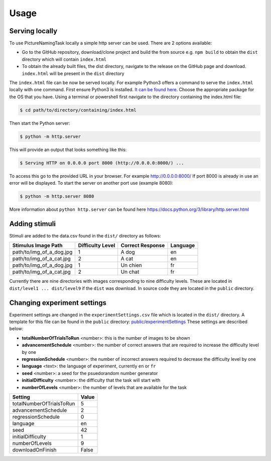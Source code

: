 Usage
=====

.. _installation:

Serving locally
----------------

To use PictureNamingTask locally a simple http server can be used. 
There are 2 options available:

- Go to the GitHub repository, download/clone project and build the from source e.g. ``npm build`` to obtain the ``dist`` directory which will contain ``index.html``
- To obtain the already built files, the dist directory, navigate to the release on the GitHub page and download. ``index.html`` will be present in the ``dist`` directory


The ``index.html`` file can be now be served locally.
For example Python3 offers a command to serve the ``index.html`` locally with one command. 
First ensure Python3 is installed. 
`It can be found here <https://www.python.org/downloads/>`_.
Choose the appropriate package for the OS that you have. 
Using a terminal or powershell first navigate to the directory containing the index.html file:

.. code-block:: console

  $ cd path/to/directory/containing/index.html

Then start the Python server:

.. code-block:: console

  $ python -m http.server

This will provide an output that looks something like this: 

.. code-block:: console

  $ Serving HTTP on 0.0.0.0 port 8000 (http://0.0.0.0:8000/) ...

To access this go to the provided URL in your browser.
For example http://0.0.0.0:8000/
If port 8000 is already in use an error will be displayed.
To start the server on another port use (example 8080):

.. code-block:: console

   $ python -m http.server 8080

More information about ``python http.server`` can be found here https://docs.python.org/3/library/http.server.html

.. _adding-stimuli:

Adding stimuli
----------------

Stimuli are added to the data.csv found in the ``dist/`` directory as follows:

.. table:: Grid table

+---------------------------+------------------+-------------------+----------+
| Stimulus Image Path       | Difficulty Level | Correct Response  | Language |
+===========================+==================+===================+==========+
| path/to/img_of_a_dog.jpg  | 1                | A dog             | en       |
+---------------------------+------------------+-------------------+----------+
| path/to/img_of_a_cat.jpg  | 2                | A cat             | en       |
+---------------------------+------------------+-------------------+----------+
| path/to/img_of_a_dog.jpg  | 1                | Un chien          | fr       |
+---------------------------+------------------+-------------------+----------+
| path/to/img_of_a_cat.jpg  | 2                | Un chat           | fr       |
+---------------------------+------------------+-------------------+----------+

Currently there are nine directories with images corresponding to nine difficulty levels. 
These are located in ``dist/level1 ... dist/level9`` if the ``dist`` was download. 
In source code they are located in the ``public`` directory.

.. _changing-experiment-settings:

Changing experiment settings
----------------------------

Experiment settings are changed in the ``experimentSettings.csv`` file which is located in the ``dist/`` directory.
A template for this file can be found in the ``public`` directory: `public/experimentSettings  <https://github.com/DouglasNeuroInformatics/PictureNamingTask/blob/main/public/experimentSettings.csv>`_
These settings are described below:

- **totalNumberOfTrialsToRun**  <number>: this is the number of images to be shown
- **advancementSchedule** <number>: the number of correct answers that are required to increase the difficulty level by one
- **regressionSchedule** <number>: the number of incorrect answers required to decrease the difficulty level by one
- **language** <text>: the language of experiment, currently ``en`` or ``fr``
- **seed** <number>: a seed for the psuedorandom number generator
- **initialDifficulty** <number>: the difficulty that the task will start with
- **numberOfLevels** <number>: the number of levels that are available for the task

.. table:: Grid table

+-------------------------+-------+
| Setting                 | Value |
+=========================+=======+
| totalNumberOfTrialsToRun| 5     |
+-------------------------+-------+
| advancementSchedule     | 2     |
+-------------------------+-------+
| regressionSchedule      | 0     |
+-------------------------+-------+
| language                | en    |
+-------------------------+-------+
| seed                    | 42    |
+-------------------------+-------+
| initialDifficulty       | 1     |
+-------------------------+-------+
| numberOfLevels          | 9     |
+-------------------------+-------+
| downloadOnFinish        | False |
+-------------------------+-------+



